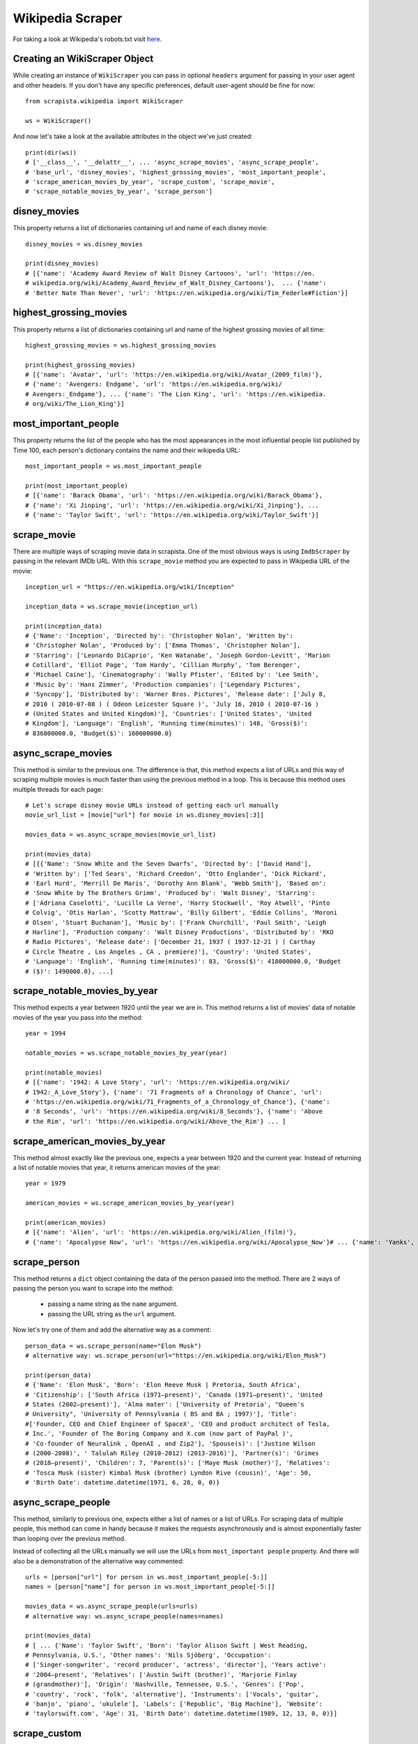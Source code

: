 .. _wikiscraper:

Wikipedia Scraper
===================

For taking a look at Wikipedia's robots.txt visit `here <https://www.wikipedia.com/robots.txt>`_.

Creating an WikiScraper Object
-------------------------------

While creating an instance of ``WikiScraper`` you can pass in optional ``headers`` argument for passing in your user agent and other headers. If you don't have any specific preferences, default user-agent should be fine for now::

    from scrapista.wikipedia import WikiScraper
    
    ws = WikiScraper()

And now let's take a look at the available attributes in the object we've just created::

    print(dir(ws))
    # ['__class__', '__delattr__', ... 'async_scrape_movies', 'async_scrape_people', 
    # 'base_url', 'disney_movies', 'highest_grossing_movies', 'most_important_people', 
    # 'scrape_american_movies_by_year', 'scrape_custom', 'scrape_movie', 
    # 'scrape_notable_movies_by_year', 'scrape_person']


disney_movies
--------------

This property returns a list of dictionaries containing url and name of each disney movie::

    disney_movies = ws.disney_movies

    print(disney_movies)
    # [{'name': 'Academy Award Review of Walt Disney Cartoons', 'url': 'https://en.
    # wikipedia.org/wiki/Academy_Award_Review_of_Walt_Disney_Cartoons'},  ... {'name': 
    # 'Better Nate Than Never', 'url': 'https://en.wikipedia.org/wiki/Tim_Federle#Fiction'}]


highest_grossing_movies
------------------------

This property returns a list of dictionaries containing url and name of the highest grossing movies of all time::

    highest_grossing_movies = ws.highest_grossing_movies

    print(highest_grossing_movies)
    # [{'name': 'Avatar', 'url': 'https://en.wikipedia.org/wiki/Avatar_(2009_film)'}, 
    # {'name': 'Avengers: Endgame', 'url': 'https://en.wikipedia.org/wiki/
    # Avengers:_Endgame'}, ... {'name': 'The Lion King', 'url': 'https://en.wikipedia.
    # org/wiki/The_Lion_King'}]


most_important_people
----------------------

This property returns the list of the people who has the most appearances in the most influential people list published by Time 100, each person's dictionary contains the name and their wikipedia URL::

    most_important_people = ws.most_important_people

    print(most_important_people)
    # [{'name': 'Barack Obama', 'url': 'https://en.wikipedia.org/wiki/Barack_Obama'}, 
    # {'name': 'Xi Jinping', 'url': 'https://en.wikipedia.org/wiki/Xi_Jinping'}, ... 
    # {'name': 'Taylor Swift', 'url': 'https://en.wikipedia.org/wiki/Taylor_Swift'}]


scrape_movie
-------------

There are multiple ways of scraping movie data in scrapista. One of the most obvious ways is using ``ImdbScraper`` by passing in the relevant IMDb URL. With this ``scrape_movie`` method you are expected to pass in Wikipedia URL of the movie::

    inception_url = "https://en.wikipedia.org/wiki/Inception"

    inception_data = ws.scrape_movie(inception_url)

    print(inception_data)
    # {'Name': 'Inception', 'Directed by': 'Christopher Nolan', 'Written by': 
    # 'Christopher Nolan', 'Produced by': ['Emma Thomas', 'Christopher Nolan'], 
    # 'Starring': ['Leonardo DiCaprio', 'Ken Watanabe', 'Joseph Gordon-Levitt', 'Marion 
    # Cotillard', 'Elliot Page', 'Tom Hardy', 'Cillian Murphy', 'Tom Berenger', 
    # 'Michael Caine'], 'Cinematography': 'Wally Pfister', 'Edited by': 'Lee Smith', 
    # 'Music by': 'Hans Zimmer', 'Production companies': ['Legendary Pictures', 
    # 'Syncopy'], 'Distributed by': 'Warner Bros. Pictures', 'Release date': ['July 8, 
    # 2010 ( 2010-07-08 ) ( Odeon Leicester Square )', 'July 16, 2010 ( 2010-07-16 ) 
    # (United States and United Kingdom)'], 'Countries': ['United States', 'United 
    # Kingdom'], 'Language': 'English', 'Running time(minutes)': 148, 'Gross($)': 
    # 836800000.0, 'Budget($)': 160000000.0}


async_scrape_movies
--------------------

This method is similar to the previous one. The difference is that, this method expects a list of URLs and this way of scraping multiple movies is much faster than using the previous method in a loop. This is because this method uses multiple threads for each page::

    # Let's scrape disney movie URLs instead of getting each url manually
    movie_url_list = [movie["url"] for movie in ws.disney_movies[:3]]

    movies_data = ws.async_scrape_movies(movie_url_list)

    print(movies_data)
    # [{{'Name': 'Snow White and the Seven Dwarfs', 'Directed by': ['David Hand'], 
    # 'Written by': ['Ted Sears', 'Richard Creedon', 'Otto Englander', 'Dick Rickard', 
    # 'Earl Hurd', 'Merrill De Maris', 'Dorothy Ann Blank', 'Webb Smith'], 'Based on': 
    # 'Snow White by The Brothers Grimm', 'Produced by': 'Walt Disney', 'Starring': 
    # ['Adriana Caselotti', 'Lucille La Verne', 'Harry Stockwell', 'Roy Atwell', 'Pinto 
    # Colvig', 'Otis Harlan', 'Scotty Mattraw', 'Billy Gilbert', 'Eddie Collins', 'Moroni 
    # Olsen', 'Stuart Buchanan'], 'Music by': ['Frank Churchill', 'Paul Smith', 'Leigh 
    # Harline'], 'Production company': 'Walt Disney Productions', 'Distributed by': 'RKO 
    # Radio Pictures', 'Release date': ['December 21, 1937 ( 1937-12-21 ) ( Carthay 
    # Circle Theatre , Los Angeles , CA , premiere)'], 'Country': 'United States', 
    # 'Language': 'English', 'Running time(minutes)': 83, 'Gross($)': 418000000.0, 'Budget
    # ($)': 1490000.0}, ...]


scrape_notable_movies_by_year
------------------------------

This method expects a year between 1920 until the year we are in. This method returns a list of movies' data of notable movies of the year you pass into the method::

    year = 1994

    notable_movies = ws.scrape_notable_movies_by_year(year)

    print(notable_movies)
    # [{'name': '1942: A Love Story', 'url': 'https://en.wikipedia.org/wiki/
    # 1942:_A_Love_Story'}, {'name': '71 Fragments of a Chronology of Chance', 'url': 
    # 'https://en.wikipedia.org/wiki/71_Fragments_of_a_Chronology_of_Chance'}, {'name': 
    # '8 Seconds', 'url': 'https://en.wikipedia.org/wiki/8_Seconds'}, {'name': 'Above 
    # the Rim', 'url': 'https://en.wikipedia.org/wiki/Above_the_Rim'} ... ]


scrape_american_movies_by_year
-------------------------------

This method almost exactly like the previous one, expects a year between 1920 and the current year. Instead of returning a list of notable movies that year, it returns american movies of the year::

    year = 1979

    american_movies = ws.scrape_american_movies_by_year(year)

    print(american_movies)
    # [{'name': 'Alien', 'url': 'https://en.wikipedia.org/wiki/Alien_(film)'}, 
    # {'name': 'Apocalypse Now', 'url': 'https://en.wikipedia.org/wiki/Apocalypse_Now'}# ... {'name': 'Yanks', 'url': 'https://en.wikipedia.org/wiki/Yanks'}]


scrape_person
--------------

This method returns a ``dict`` object containing the data of the person passed into the method. There are 2 ways of passing the person you want to scrape into the method:

 * passing a name string as the ``name`` argument.
 * passing the URL string as the ``url`` argument.

Now let's try one of them and add the alternative way as a comment::

    person_data = ws.scrape_person(name="Elon Musk")
    # alternative way: ws.scrape_person(url="https://en.wikipedia.org/wiki/Elon_Musk")

    print(person_data)
    # {'Name': 'Elon Musk', 'Born': 'Elon Reeve Musk | Pretoria, South Africa', 
    # 'Citizenship': ['South Africa (1971–present)', 'Canada (1971–present)', 'United 
    # States (2002–present)'], 'Alma mater': ['University of Pretoria', "Queen's 
    # University", 'University of Pennsylvania ( BS and BA ; 1997)'], 'Title': 
    #['Founder, CEO and Chief Engineer of SpaceX', 'CEO and product architect of Tesla, 
    # Inc.', 'Founder of The Boring Company and X.com (now part of PayPal )', 
    # 'Co-founder of Neuralink , OpenAI , and Zip2'], 'Spouse(s)': ['Justine Wilson 
    # (2000-2008)', ' Talulah Riley (2010-2012) (2013-2016)'], 'Partner(s)': 'Grimes 
    # (2018–present)', 'Children': 7, 'Parent(s)': ['Maye Musk (mother)'], 'Relatives': 
    # 'Tosca Musk (sister) Kimbal Musk (brother) Lyndon Rive (cousin)', 'Age': 50, 
    # 'Birth Date': datetime.datetime(1971, 6, 28, 0, 0)}
    


async_scrape_people
--------------------

This method, similarly to previous one, expects either a list of names or a list of URLs. For scraping data of multiple people, this method can come in handy because it makes the requests asynchronously and is almost exponentially faster than looping over the previous method.

Instead of collecting all the URLs manually we will use the URLs from ``most_important people`` property. And there will also be a demonstration of the alternative way commented::

    urls = [person["url"] for person in ws.most_important_people[-5:]]
    names = [person["name"] for person in ws.most_important_people[-5:]]

    movies_data = ws.async_scrape_people(urls=urls) 
    # alternative way: ws.async_scrape_people(names=names)

    print(movies_data)
    # [ ... {'Name': 'Taylor Swift', 'Born': 'Taylor Alison Swift | West Reading, 
    # Pennsylvania, U.S.', 'Other names': 'Nils Sjöberg', 'Occupation': 
    # ['Singer-songwriter', 'record producer', 'actress', 'director'], 'Years active': 
    # '2004–present', 'Relatives': ['Austin Swift (brother)', 'Marjorie Finlay 
    # (grandmother)'], 'Origin': 'Nashville, Tennessee, U.S.', 'Genres': ['Pop', 
    # 'country', 'rock', 'folk', 'alternative'], 'Instruments': ['Vocals', 'guitar', 
    # 'banjo', 'piano', 'ukulele'], 'Labels': ['Republic', 'Big Machine'], 'Website': 
    # 'taylorswift.com', 'Age': 31, 'Birth Date': datetime.datetime(1989, 12, 13, 0, 0)}]


scrape_custom
--------------

In Wikipedia there are data about almost anything. If want you wanted to scraped doesn't fit into previous methods, this method is just for you. This method expects you to pass in a Wikipedia URL that has an infobox.

Then let's just scrape data about a country::

    url = "https://en.wikipedia.org/wiki/Jamaica"

    jamaica_data = ws.scrape_custom(url)

    print(jamaica_data)
    # {'Name': 'Jamaica', 'Capital and largest city': 'Kingston 17°58′17″N 76°47′35″W  
    # /  17.97139°N 76.79306°W', 'Official languages': 'English', 'National language': 
    # 'Jamaican Patois', 'Ethnic groups (2011)': ['92.1% Afro-Jamaicans (incl. 25% 
    # mixed Irish Jamaican )', '6.1% Mixed', '0.8% Indian', '0.4% Other', '0.7% 
    # Unspecified'], 'Religion': ['68.9% Christianity', '—64.8% Protestantism', '—4.1% 
    # Other Christian', '21.3% No religion', '1.1% Rastafarianism', '6.5% Others', '2.
    # 3% Not stated'], 'Demonym(s)': 'Jamaican', 'Government': 'Unitary parliamentary 
    # constitutional monarchy', 'Monarch': 'Elizabeth II', 'Governor-General': 'Patrick 
    # Allen', 'Prime Minister': 'Andrew Holness', 'House Speaker': 'Marisa 
    # Dalrymple-Philibert', 'Senate President': 'Tom Tavares-Finson', 'Chief Justice': 
    # 'Bryan Sykes', 'Opposition Leader': 'Mark Golding', 'Legislature': 'Parliament', 
    # 'Upper house': 'Senate', 'Lower house': 'House of Representatives', 'Granted': '6 
    # August 1962', 'Total': '$15.424 billion ( 119th )', 'Water (%)': '1.5', '2018 
    # estimate': '2,726,667 ( 141st )', '2011 census': '2,697,983', 'Density': '266 /km 
    # (688.9/sq mi)', 'GDP ( PPP )': '2018 estimate', 'Per capita': '$5,393 ( 95th )', 
    # 'GDP (nominal)': '2018 estimate', 'Gini (2016)': '35 medium', 'HDI (2019)': '0.
    # 734 high · 101st', 'Currency': 'Jamaican dollar ( JMD )', 'Time zone': 'UTC -5', 
    # 'Driving side': 'left', 'Calling code': '+1-876 +1-658 ( Overlay of 876; active 
    # in November 2018)', 'ISO 3166 code': 'JM', 'Internet TLD': '.jm'}